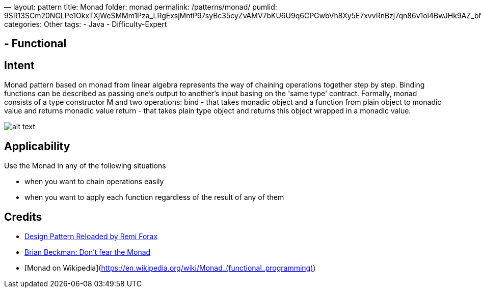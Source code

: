 —
layout: pattern
title: Monad
folder: monad
permalink: /patterns/monad/
pumlid: 9SR13SCm20NGLPe1OkxTXjWeSMMm1Pza_LRgExsjMntP97syBc35cyZvAMV7bKU6U9q6CPGwbVh8Xy5E7xvvRnBzj7qn86v1ol4BwJHk9AZ_bNGjAtLy0G00
categories: Other
tags:
 - Java
 - Difficulty-Expert

==  - Functional

== Intent

Monad pattern based on monad from linear algebra represents the way of chaining operations
together step by step. Binding functions can be described as passing one's output to another's input
basing on the 'same type' contract. Formally, monad consists of a type constructor M and two
operations:
bind - that takes monadic object and a function from plain object to monadic value and returns monadic value
return - that takes plain type object and returns this object wrapped in a monadic value.

image:./etc/monad.png[alt text]

== Applicability

Use the Monad in any of the following situations

* when you want to chain operations easily
* when you want to apply each function regardless of the result of any of them

== Credits

* https://youtu.be/-k2X7guaArU[Design Pattern Reloaded by Remi Forax]
* https://channel9.msdn.com/Shows/Going+Deep/Brian-Beckman-Dont-fear-the-Monads[Brian Beckman: Don't fear the Monad]
* [Monad on Wikipedia](https://en.wikipedia.org/wiki/Monad_(functional_programming)[https://en.wikipedia.org/wiki/Monad_(functional_programming)])